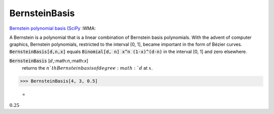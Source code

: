 BernsteinBasis
==============

`Bernstein polynomial basis <https://en.wikipedia.org/wiki/Bernstein_polynomial>`_ (`SciPy <https://docs.scipy.org/doc/scipy/reference/generated/scipy.interpolate.BPoly.html>`_ :WMA:

A Bernstein is a polynomial that is a linear combination of Bernstein basis polynomials.
With the advent of computer graphics, Bernstein polynomials, restricted to the interval [0, 1], became important in the form of Bézier curves.
:code:`BernsteinBasis[d,n,x]`  equals :code:`Binomial[d, n] x^n (1-x)^(d-n)`  in the interval [0, 1] and zero elsewhere.


:code:`BernsteinBasis` [:math:`d`,:math:`n`,:math:`x`]
    returns the :math:`n`th Bernstein basis of degree :math:`d` at :math:`x`.





>>> BernsteinBasis[4, 3, 0.5]

    =
:math:`0.25`


